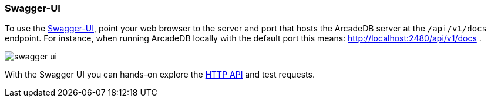 [[swagger-ui]]
=== Swagger-UI

To use the https://swagger.io/tools/swagger-ui/[Swagger-UI], point your web browser to the server and port that hosts the ArcadeDB server at the `/api/v1/docs` endpoint.
For instance, when running ArcadeDB locally with the default port this means: http://localhost:2480/api/v1/docs .

image:../images/swagger-ui.png[]

With the Swagger UI you can hands-on explore the <<http-api,HTTP API>> and test requests.
